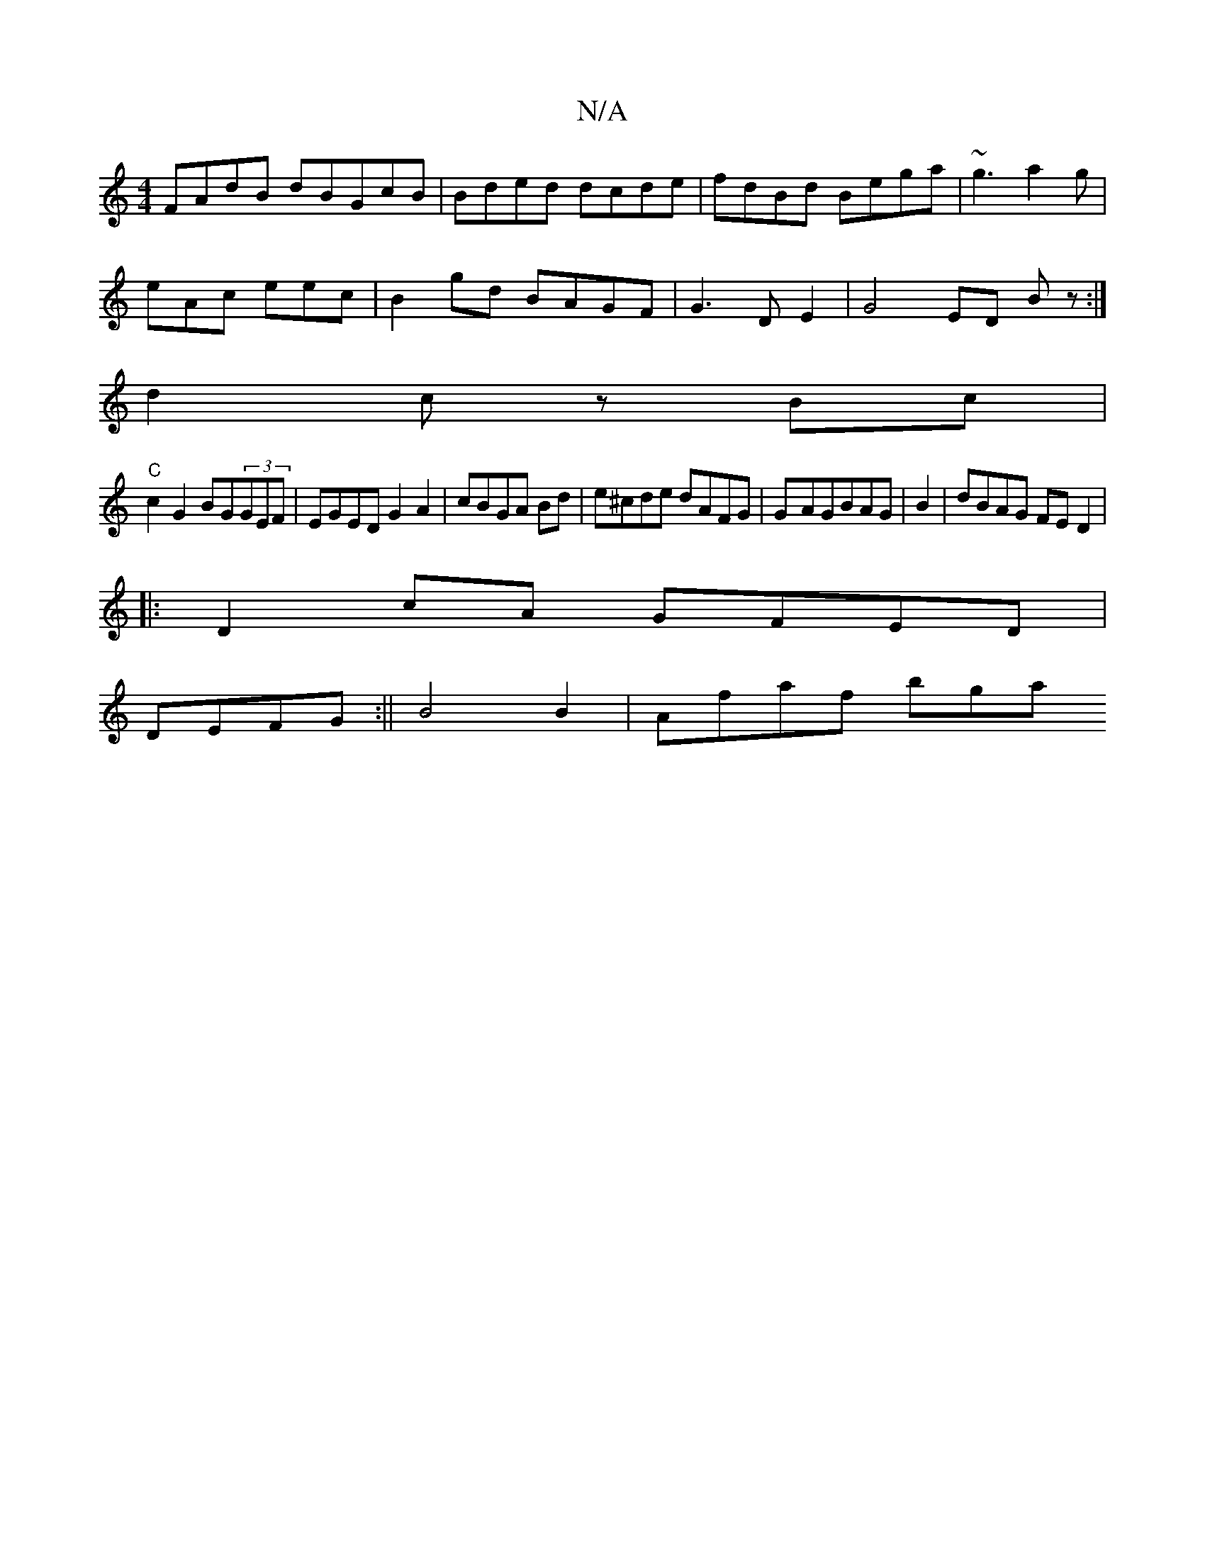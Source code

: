 X:1
T:N/A
M:4/4
R:N/A
K:Cmajor
FAdB dBGcB|Bded dcde|fdBd Bega|~g3-a2g |
eAc eec | B2 gd BAGF- | G3D E2|G4 ED Bz:|
d2c zBc |
"C" c2G2 BG(3GEF|EGED G2A2|cBGA Bd| e^cde dAFG|G-AGBAG|B2|dBAG FE D2|
|:D2 cA GFED |
DEFG :||B4 B2|Afaf bga